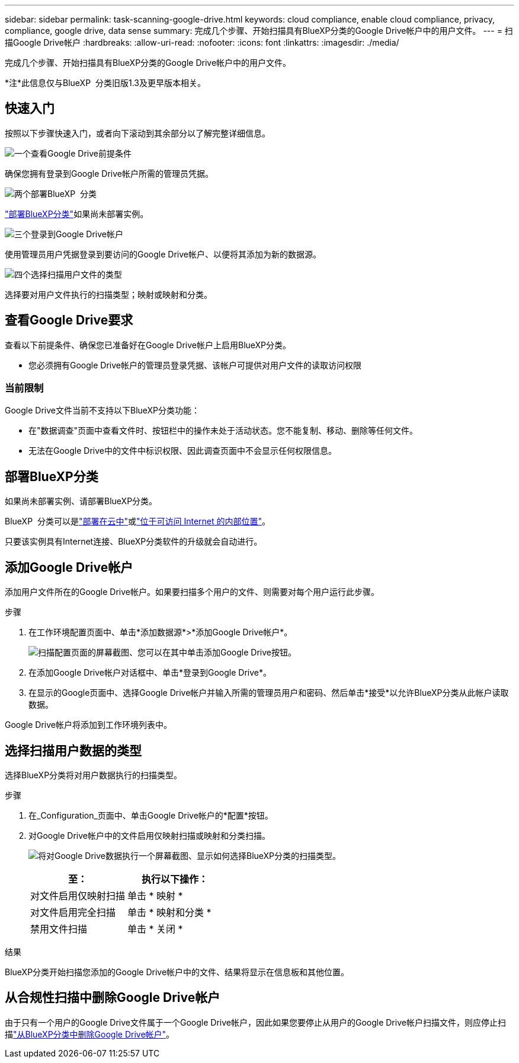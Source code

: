 ---
sidebar: sidebar 
permalink: task-scanning-google-drive.html 
keywords: cloud compliance, enable cloud compliance, privacy, compliance, google drive, data sense 
summary: 完成几个步骤、开始扫描具有BlueXP分类的Google Drive帐户中的用户文件。 
---
= 扫描Google Drive帐户
:hardbreaks:
:allow-uri-read: 
:nofooter: 
:icons: font
:linkattrs: 
:imagesdir: ./media/


[role="lead"]
完成几个步骤、开始扫描具有BlueXP分类的Google Drive帐户中的用户文件。

[]
====
*注*此信息仅与BlueXP  分类旧版1.3及更早版本相关。

====


== 快速入门

按照以下步骤快速入门，或者向下滚动到其余部分以了解完整详细信息。

.image:https://raw.githubusercontent.com/NetAppDocs/common/main/media/number-1.png["一个"]查看Google Drive前提条件
[role="quick-margin-para"]
确保您拥有登录到Google Drive帐户所需的管理员凭据。

.image:https://raw.githubusercontent.com/NetAppDocs/common/main/media/number-2.png["两个"]部署BlueXP  分类
[role="quick-margin-para"]
link:task-deploy-cloud-compliance.html["部署BlueXP分类"^]如果尚未部署实例。

.image:https://raw.githubusercontent.com/NetAppDocs/common/main/media/number-3.png["三个"]登录到Google Drive帐户
[role="quick-margin-para"]
使用管理员用户凭据登录到要访问的Google Drive帐户、以便将其添加为新的数据源。

.image:https://raw.githubusercontent.com/NetAppDocs/common/main/media/number-4.png["四个"]选择扫描用户文件的类型
[role="quick-margin-para"]
选择要对用户文件执行的扫描类型；映射或映射和分类。



== 查看Google Drive要求

查看以下前提条件、确保您已准备好在Google Drive帐户上启用BlueXP分类。

* 您必须拥有Google Drive帐户的管理员登录凭据、该帐户可提供对用户文件的读取访问权限




=== 当前限制

Google Drive文件当前不支持以下BlueXP分类功能：

* 在"数据调查"页面中查看文件时、按钮栏中的操作未处于活动状态。您不能复制、移动、删除等任何文件。
* 无法在Google Drive中的文件中标识权限、因此调查页面中不会显示任何权限信息。




== 部署BlueXP分类

如果尚未部署实例、请部署BlueXP分类。

BlueXP  分类可以是link:task-deploy-cloud-compliance.html["部署在云中"^]或link:task-deploy-compliance-onprem.html["位于可访问 Internet 的内部位置"^]。

只要该实例具有Internet连接、BlueXP分类软件的升级就会自动进行。



== 添加Google Drive帐户

添加用户文件所在的Google Drive帐户。如果要扫描多个用户的文件、则需要对每个用户运行此步骤。

.步骤
. 在工作环境配置页面中、单击*添加数据源*>*添加Google Drive帐户*。
+
image:screenshot_compliance_add_google_drive_button.png["扫描配置页面的屏幕截图、您可以在其中单击添加Google Drive按钮。"]

. 在添加Google Drive帐户对话框中、单击*登录到Google Drive*。
. 在显示的Google页面中、选择Google Drive帐户并输入所需的管理员用户和密码、然后单击*接受*以允许BlueXP分类从此帐户读取数据。


Google Drive帐户将添加到工作环境列表中。



== 选择扫描用户数据的类型

选择BlueXP分类将对用户数据执行的扫描类型。

.步骤
. 在_Configuration_页面中、单击Google Drive帐户的*配置*按钮。


. 对Google Drive帐户中的文件启用仅映射扫描或映射和分类扫描。
+
image:screenshot_compliance_google_drive_select_scan.png["将对Google Drive数据执行一个屏幕截图、显示如何选择BlueXP分类的扫描类型。"]

+
[cols="45,45"]
|===
| 至： | 执行以下操作： 


| 对文件启用仅映射扫描 | 单击 * 映射 * 


| 对文件启用完全扫描 | 单击 * 映射和分类 * 


| 禁用文件扫描 | 单击 * 关闭 * 
|===


.结果
BlueXP分类开始扫描您添加的Google Drive帐户中的文件、结果将显示在信息板和其他位置。



== 从合规性扫描中删除Google Drive帐户

由于只有一个用户的Google Drive文件属于一个Google Drive帐户，因此如果您要停止从用户的Google Drive帐户扫描文件，则应停止扫描link:task-managing-compliance.html["从BlueXP分类中删除Google Drive帐户"]。
